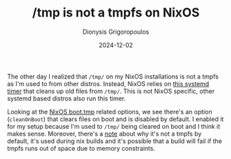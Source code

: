 #+TITLE: /tmp is not a tmpfs on NixOS
#+DATE: 2024-12-02
#+AUTHOR: Dionysis Grigoropoulos
#+tags[]: nixos til log
#+KEYWORDS: nixos tmpfs

The other day I realized that =/tmp/= on my NixOS installations is not a tmpfs
as I'm used to from other distros. Instead, NixOS relies on [[https://github.com/systemd/systemd/blob/main/units/systemd-tmpfiles-clean.service][this systemd timer]]
that cleans up old files from =/tmp/=. This is not NixOS specific, other systemd
based distros also run this timer.

Looking at the [[https://github.com/NixOS/nixpkgs/blob/006b124d5c6fedb9f748ea19d0ab85db94cf3e80/nixos/modules/system/boot/tmp.nix][NixOS boot.tmp]] related options, we see there's an option
(=cleanOnBoot=) that clears files on boot and is disabled by default. I enabled
it for my setup because I'm used to =/tmp/= being cleared on boot and I think it
makes sense. Moreover, there's a [[https://github.com/NixOS/nixpkgs/blob/006b124d5c6fedb9f748ea19d0ab85db94cf3e80/nixos/modules/system/boot/tmp.nix#L37-L40][note]] about why it's not a tmpfs by default,
it's used during nix builds and it's possible that a build will fail if the
tmpfs runs out of space due to memory constraints.
